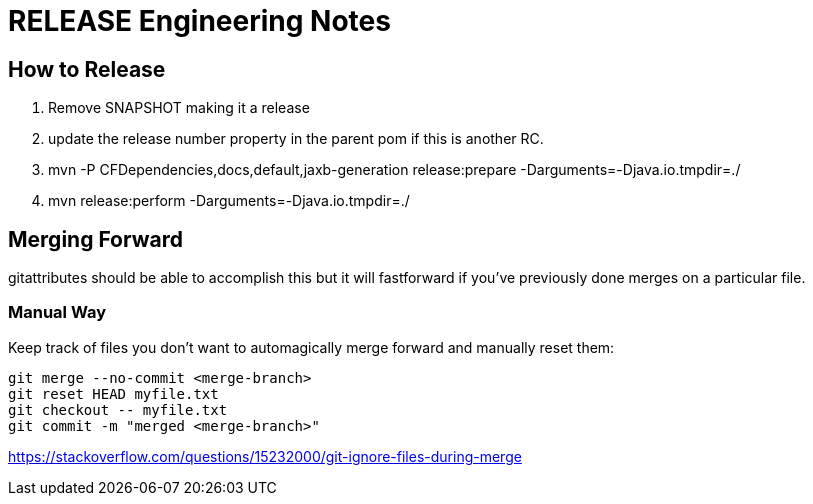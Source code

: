 = RELEASE Engineering Notes

== How to Release

. Remove SNAPSHOT making it a release

. update the release number property in the parent pom if this is another RC.

. mvn -P CFDependencies,docs,default,jaxb-generation release:prepare -Darguments=-Djava.io.tmpdir=./

. mvn release:perform -Darguments=-Djava.io.tmpdir=./

== Merging Forward

gitattributes should be able to accomplish this but it will fastforward if you've previously done merges on a particular file. 

=== Manual Way

Keep track of files you don't want to automagically merge forward and manually reset them: 

----
git merge --no-commit <merge-branch>
git reset HEAD myfile.txt
git checkout -- myfile.txt
git commit -m "merged <merge-branch>"
----

https://stackoverflow.com/questions/15232000/git-ignore-files-during-merge
